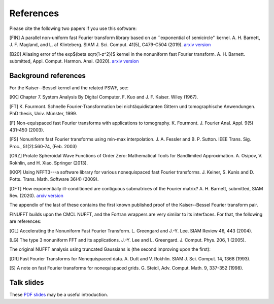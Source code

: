 .. _refs:

References
==========

Please cite the following two papers if you use this software:

[FIN]
A parallel non-uniform fast Fourier transform library based on an ``exponential of semicircle'' kernel.
A. H. Barnett, J. F. Magland, and L. af Klinteberg.
SIAM J. Sci. Comput. 41(5), C479-C504 (2019). `arxiv version <https://arxiv.org/abs/1808.06736>`_

[B20]
Aliasing error of the exp$(\beta \sqrt{1-z^2})$ kernel in the nonuniform fast Fourier transform.
A. H. Barnett. submitted, Appl. Comput. Harmon. Anal. (2020).
`arxiv version <https://arxiv.org/abs/2001.09405>`_

Background references
~~~~~~~~~~~~~~~~~~~~~

For the Kaiser--Bessel kernel and the related PSWF, see:

[KK] Chapter 7. System Analysis By Digital Computer. F. Kuo and J. F. Kaiser. Wiley (1967).

[FT]
K. Fourmont. Schnelle Fourier-Transformation bei nichtäquidistanten Gittern und tomographische Anwendungen. PhD thesis, Univ. Münster, 1999.

[F] Non-equispaced fast Fourier transforms with applications to tomography.
K. Fourmont.
J. Fourier Anal. Appl.
9(5) 431-450 (2003).

[FS] Nonuniform fast Fourier transforms using min-max interpolation.
J. A. Fessler and B. P. Sutton. IEEE Trans. Sig. Proc., 51(2):560-74, (Feb. 2003)

[ORZ] Prolate Spheroidal Wave Functions of Order Zero: Mathematical Tools for Bandlimited Approximation.  A. Osipov, V. Rokhlin, and H. Xiao. Springer (2013).

[KKP] Using NFFT3---a software library for various nonequispaced fast Fourier transforms. J. Keiner, S. Kunis and D. Potts. Trans. Math. Software 36(4) (2009).

[DFT] How exponentially ill-conditioned are contiguous submatrices of the Fourier matrix? A. H. Barnett, submitted, SIAM Rev. (2020).
`arxiv version <https://arxiv.org/abs/2004.09643>`_

The appendix of the last of these contains the first known published proof
of the Kaiser--Bessel Fourier transform pair.

FINUFFT builds upon the CMCL NUFFT, and the Fortran wrappers are very similar to its interfaces. For that, the following are references:

[GL] Accelerating the Nonuniform Fast Fourier Transform. L. Greengard and J.-Y. Lee. SIAM Review 46, 443 (2004).

[LG] The type 3 nonuniform FFT and its applications. J.-Y. Lee and L. Greengard. J. Comput. Phys. 206, 1 (2005).

The original NUFFT analysis using truncated Gaussians is (the second
improving upon the first):

[DR] Fast Fourier Transforms for Nonequispaced data. A. Dutt and V. Rokhlin. SIAM J. Sci. Comput. 14, 1368 (1993).

[S] A note on fast Fourier transforms for nonequispaced grids.
G. Steidl, Adv. Comput. Math. 9, 337-352 (1998).

Talk slides
~~~~~~~~~~~

These
`PDF slides <http://users.flatironinstitute.org/~ahb/notes/wam19.pdf>`_
may be a useful introduction.
